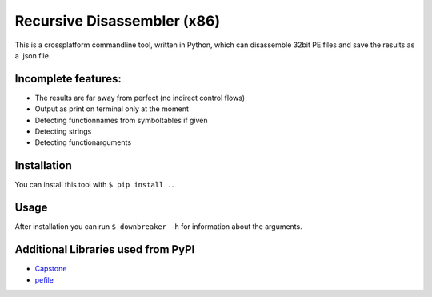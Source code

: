 Recursive Disassembler (x86)
============================
This is a crossplatform commandline tool, written in Python, which can disassemble 32bit PE files and save the results as a .json file.

Incomplete features:
--------------------
* The results are far away from perfect (no indirect control flows)
* Output as print on terminal only at the moment
* Detecting functionnames from symboltables if given
* Detecting strings
* Detecting functionarguments

Installation
------------
You can install this tool with ``$ pip install .``.

Usage
-----
After installation you can run ``$ downbreaker -h`` for information about the arguments.

Additional Libraries used from PyPI
-----------------------------------
* `Capstone <http://www.capstone-engine.org/>`_
* `pefile  <https://pypi.python.org/pypi/pefile>`_
